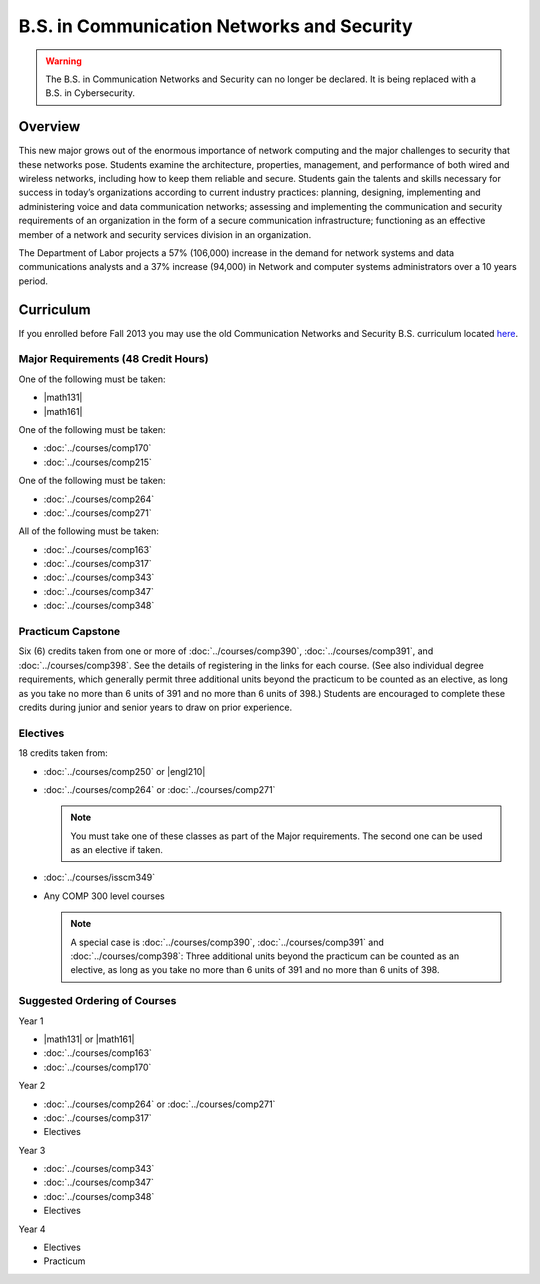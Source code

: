 .. index::
    Undergraduate Degree
    B.S. in Communication Networks and Security

B.S. in Communication Networks and Security
============================================

.. warning::

    The B.S. in Communication Networks and Security can no longer be declared. It is being replaced with a B.S. in Cybersecurity.

Overview
---------

This new major grows out of the enormous importance of network computing and the major challenges to security that these networks pose. Students examine the architecture, properties, management, and performance of both wired and wireless networks, including how to keep them reliable and secure. Students gain the talents and skills necessary for success in today’s organizations according to current industry practices: planning, designing, implementing and administering voice and data communication networks; assessing and implementing the communication and security requirements of an organization in the form of a secure communication infrastructure; functioning as an effective member of a network and security services division in an organization.

The Department of Labor projects a 57% (106,000) increase in the demand for network systems and data communications analysts and a 37% increase (94,000) in Network and computer systems administrators over a 10 years period.

Curriculum
-----------

If you enrolled before Fall 2013 you may use the old Communication Networks and Security B.S. curriculum located `here <http://www.luc.edu/cs/academics/undergraduateprograms/bscns/oldcurriculum/>`_.

Major Requirements (48 Credit Hours)
~~~~~~~~~~~~~~~~~~~~~~~~~~~~~~~~~~~~~

One of the following must be taken:

-   |math131|
-   |math161|

One of the following must be taken:

-   :doc:`../courses/comp170`
-   :doc:`../courses/comp215`

One of the following must be taken:

-   :doc:`../courses/comp264`
-   :doc:`../courses/comp271`

All of the following must be taken:

-   :doc:`../courses/comp163`
-   :doc:`../courses/comp317`
-   :doc:`../courses/comp343`
-   :doc:`../courses/comp347`
-   :doc:`../courses/comp348`

Practicum Capstone
~~~~~~~~~~~~~~~~~~~

Six (6) credits taken from one or more of :doc:`../courses/comp390`, :doc:`../courses/comp391`, and :doc:`../courses/comp398`.  See the details of registering in the links for each course. (See also individual degree requirements, which generally permit three additional units beyond the practicum to be counted as an elective, as long as you take no more than 6 units of 391 and no more than 6 units of 398.) Students are encouraged to complete these credits during junior and senior years to draw on prior experience.

Electives
~~~~~~~~~~

18 credits taken from:

-   :doc:`../courses/comp250` or |engl210|
-   :doc:`../courses/comp264` or :doc:`../courses/comp271`

    .. note::
        You must take one of these classes as part of the Major requirements. The second one can be used as an elective if taken.

-   :doc:`../courses/isscm349`
-   Any COMP 300 level courses

    .. note::
        A special case is :doc:`../courses/comp390`, :doc:`../courses/comp391` and :doc:`../courses/comp398`: Three additional units beyond the practicum can be counted as an elective, as long as you take no more than 6 units of 391 and no more than 6 units of 398.

Suggested Ordering of Courses
~~~~~~~~~~~~~~~~~~~~~~~~~~~~~~

Year 1

-   |math131| or |math161|
-   :doc:`../courses/comp163`
-   :doc:`../courses/comp170`

Year 2

-   :doc:`../courses/comp264` or :doc:`../courses/comp271`
-   :doc:`../courses/comp317`
-   Electives

Year 3

-   :doc:`../courses/comp343`
-   :doc:`../courses/comp347`
-   :doc:`../courses/comp348`
-   Electives

Year 4

-   Electives
-   Practicum
